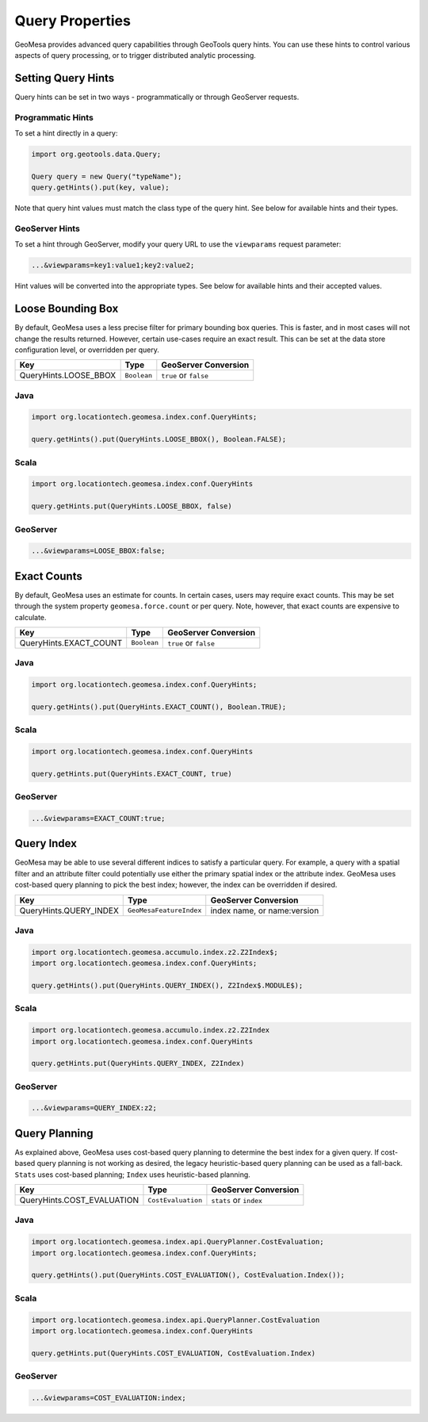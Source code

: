 Query Properties
================

GeoMesa provides advanced query capabilities through GeoTools query hints. You can use these hints to control
various aspects of query processing, or to trigger distributed analytic processing.

.. _query_hints:

Setting Query Hints
-------------------

Query hints can be set in two ways - programmatically or through GeoServer requests.

Programmatic Hints
^^^^^^^^^^^^^^^^^^

To set a hint directly in a query:

.. code-block:: java

    import org.geotools.data.Query;

    Query query = new Query("typeName");
    query.getHints().put(key, value);

Note that query hint values must match the class type of the query hint. See below for available hints and their types.

GeoServer Hints
^^^^^^^^^^^^^^^

To set a hint through GeoServer, modify your query URL to use the ``viewparams`` request parameter:

.. code-block:: none

    ...&viewparams=key1:value1;key2:value2;

Hint values will be converted into the appropriate types. See below for available hints and their accepted values.

Loose Bounding Box
------------------

By default, GeoMesa uses a less precise filter for primary bounding box queries. This is faster, and in most cases
will not change the results returned. However, certain use-cases require an exact result. This can be set
at the data store configuration level, or overridden per query.

===================== =========== =====================
Key                   Type        GeoServer Conversion
===================== =========== =====================
QueryHints.LOOSE_BBOX ``Boolean`` ``true`` or ``false``
===================== =========== =====================

Java
^^^^

.. code-block:: java

    import org.locationtech.geomesa.index.conf.QueryHints;

    query.getHints().put(QueryHints.LOOSE_BBOX(), Boolean.FALSE);

Scala
^^^^^

.. code-block:: scala

    import org.locationtech.geomesa.index.conf.QueryHints

    query.getHints.put(QueryHints.LOOSE_BBOX, false)

GeoServer
^^^^^^^^^

.. code-block:: none

    ...&viewparams=LOOSE_BBOX:false;

Exact Counts
------------

By default, GeoMesa uses an estimate for counts. In certain cases, users may require exact counts. This may
be set through the system property ``geomesa.force.count`` or per query. Note, however, that exact counts
are expensive to calculate.

====================== =========== =====================
Key                    Type        GeoServer Conversion
====================== =========== =====================
QueryHints.EXACT_COUNT ``Boolean`` ``true`` or ``false``
====================== =========== =====================

Java
^^^^

.. code-block:: java

    import org.locationtech.geomesa.index.conf.QueryHints;

    query.getHints().put(QueryHints.EXACT_COUNT(), Boolean.TRUE);

Scala
^^^^^

.. code-block:: scala

    import org.locationtech.geomesa.index.conf.QueryHints

    query.getHints.put(QueryHints.EXACT_COUNT, true)

GeoServer
^^^^^^^^^

.. code-block:: none

    ...&viewparams=EXACT_COUNT:true;

Query Index
-----------

GeoMesa may be able to use several different indices to satisfy a particular query. For example,
a query with a spatial filter and an attribute filter could potentially use either the primary
spatial index or the attribute index. GeoMesa uses cost-based query planning to pick the best index;
however, the index can be overridden if desired.

====================== ======================= ===========================
Key                    Type                    GeoServer Conversion
====================== ======================= ===========================
QueryHints.QUERY_INDEX ``GeoMesaFeatureIndex`` index name, or name:version
====================== ======================= ===========================

Java
^^^^

.. code-block:: java

    import org.locationtech.geomesa.accumulo.index.z2.Z2Index$;
    import org.locationtech.geomesa.index.conf.QueryHints;

    query.getHints().put(QueryHints.QUERY_INDEX(), Z2Index$.MODULE$);

Scala
^^^^^

.. code-block:: scala

    import org.locationtech.geomesa.accumulo.index.z2.Z2Index
    import org.locationtech.geomesa.index.conf.QueryHints

    query.getHints.put(QueryHints.QUERY_INDEX, Z2Index)

GeoServer
^^^^^^^^^

.. code-block:: none

    ...&viewparams=QUERY_INDEX:z2;

Query Planning
--------------

As explained above, GeoMesa uses cost-based query planning to determine the best index for a given query.
If cost-based query planning is not working as desired, the legacy heuristic-based query
planning can be used as a fall-back. ``Stats`` uses cost-based planning; ``Index`` uses heuristic-based planning.

========================== ================== ======================
Key                        Type               GeoServer Conversion
========================== ================== ======================
QueryHints.COST_EVALUATION ``CostEvaluation`` ``stats`` or ``index``
========================== ================== ======================

Java
^^^^

.. code-block:: java

    import org.locationtech.geomesa.index.api.QueryPlanner.CostEvaluation;
    import org.locationtech.geomesa.index.conf.QueryHints;

    query.getHints().put(QueryHints.COST_EVALUATION(), CostEvaluation.Index());

Scala
^^^^^

.. code-block:: scala

    import org.locationtech.geomesa.index.api.QueryPlanner.CostEvaluation
    import org.locationtech.geomesa.index.conf.QueryHints

    query.getHints.put(QueryHints.COST_EVALUATION, CostEvaluation.Index)

GeoServer
^^^^^^^^^

.. code-block:: none

    ...&viewparams=COST_EVALUATION:index;
